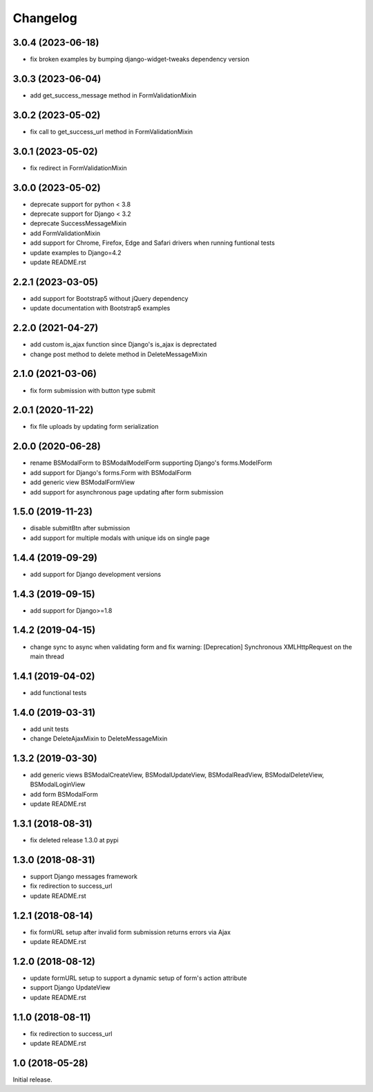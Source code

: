 =========
Changelog
=========

3.0.4 (2023-06-18)
==================

- fix broken examples by bumping django-widget-tweaks dependency version

3.0.3 (2023-06-04)
==================

- add get_success_message method in FormValidationMixin


3.0.2 (2023-05-02)
==================

- fix call to get_success_url method in FormValidationMixin

3.0.1 (2023-05-02)
==================

- fix redirect in FormValidationMixin

3.0.0 (2023-05-02)
==================

- deprecate support for python < 3.8
- deprecate support for Django < 3.2
- deprecate SuccessMessageMixin
- add FormValidationMixin
- add support for Chrome, Firefox, Edge and Safari drivers when running funtional tests
- update examples to Django=4.2
- update README.rst

2.2.1 (2023-03-05)
==================

- add support for Bootstrap5 without jQuery dependency
- update documentation with Bootstrap5 examples

2.2.0 (2021-04-27)
==================

- add custom is_ajax function since Django's is_ajax is deprectated
- change post method to delete method in DeleteMessageMixin

2.1.0 (2021-03-06)
==================

- fix form submission with button type submit

2.0.1 (2020-11-22)
==================

- fix file uploads by updating form serialization 

2.0.0 (2020-06-28)
==================

- rename BSModalForm to BSModalModelForm supporting Django's forms.ModelForm
- add support for Django's forms.Form with BSModalForm
- add generic view BSModalFormView
- add support for asynchronous page updating after form submission

1.5.0 (2019-11-23)
==================

- disable submitBtn after submission
- add support for multiple modals with unique ids on single page

1.4.4 (2019-09-29)
==================

- add support for Django development versions

1.4.3 (2019-09-15)
==================

- add support for Django>=1.8

1.4.2 (2019-04-15)
==================

- change sync to async when validating form and fix warning: [Deprecation] Synchronous XMLHttpRequest on the main thread

1.4.1 (2019-04-02)
==================

- add functional tests

1.4.0 (2019-03-31)
==================

- add unit tests
- change DeleteAjaxMixin to DeleteMessageMixin

1.3.2 (2019-03-30)
==================

- add generic views BSModalCreateView, BSModalUpdateView, BSModalReadView, BSModalDeleteView, BSModalLoginView
- add form BSModalForm
- update README.rst

1.3.1 (2018-08-31)
==================

- fix deleted release 1.3.0 at pypi

1.3.0 (2018-08-31)
==================

- support Django messages framework
- fix redirection to success_url
- update README.rst

1.2.1 (2018-08-14)
==================

- fix formURL setup after invalid form submission returns errors via Ajax
- update README.rst

1.2.0 (2018-08-12)
==================

- update formURL setup to support a dynamic setup of form's action attribute
- support Django UpdateView
- update README.rst

1.1.0 (2018-08-11)
==================

- fix redirection to success_url
- update README.rst

1.0 (2018-05-28)
================

Initial release.
